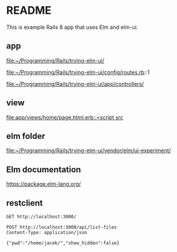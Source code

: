 * README

This is example Rails 8 app that uses Elm and elm-ui.

** app
file:~/Programming/Rails/trying-elm-ui/

file:~/Programming/Rails/trying-elm-ui/config/routes.rb::1

file:~/Programming/Rails/trying-elm-ui/app/controllers/

** view
[[file:app/views/home/page.html.erb::<script src]]

** elm folder
file:~/Programming/Rails/trying-elm-ui/vendor/elm/ui-experiment/

** Elm documentation
https://package.elm-lang.org/

** restclient

#+begin_src restclient
  GET http://localhost:3000/
#+end_src


#+begin_src restclient
  POST http://localhost:3000/api/list-files
  Content-Type: application/json

  {"pwd":"/home/jacek/","show_hidden":false}
#+end_src
